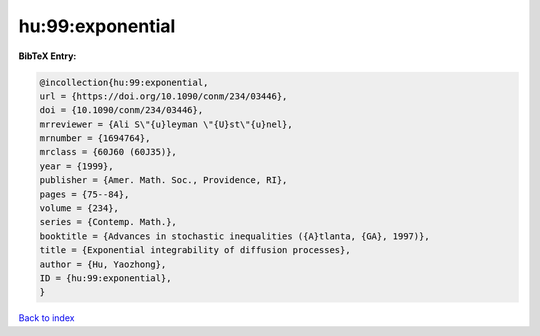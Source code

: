 hu:99:exponential
=================

.. :cite:t:`hu:99:exponential`

.. bibliography:: ../../All.bib

**BibTeX Entry:**

.. code-block:: bibtex

   @incollection{hu:99:exponential,
   url = {https://doi.org/10.1090/conm/234/03446},
   doi = {10.1090/conm/234/03446},
   mrreviewer = {Ali S\"{u}leyman \"{U}st\"{u}nel},
   mrnumber = {1694764},
   mrclass = {60J60 (60J35)},
   year = {1999},
   publisher = {Amer. Math. Soc., Providence, RI},
   pages = {75--84},
   volume = {234},
   series = {Contemp. Math.},
   booktitle = {Advances in stochastic inequalities ({A}tlanta, {GA}, 1997)},
   title = {Exponential integrability of diffusion processes},
   author = {Hu, Yaozhong},
   ID = {hu:99:exponential},
   }

`Back to index <../index>`_
